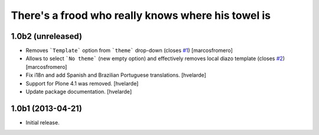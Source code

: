 There's a frood who really knows where his towel is
---------------------------------------------------

1.0b2 (unreleased)
^^^^^^^^^^^^^^^^^^

- Removes ```Template``` option from ```theme``` drop-down (closes 
  `#1`_) [marcosfromero]

- Allows to select ```No theme``` (new empty option) and effectively
  removes local diazo template (closes `#2`_) [marcosfromero]

- Fix i18n and add Spanish and Brazilian Portuguese translations. [hvelarde]

- Support for Plone 4.1 was removed. [hvelarde]

- Update package documentation. [hvelarde]


1.0b1 (2013-04-21)
^^^^^^^^^^^^^^^^^^^

- Initial release.

.. _`#1`: https://github.com/collective/collective.behavior.localdiazo/issues/1
.. _`#2`: https://github.com/collective/collective.behavior.localdiazo/issues/2
